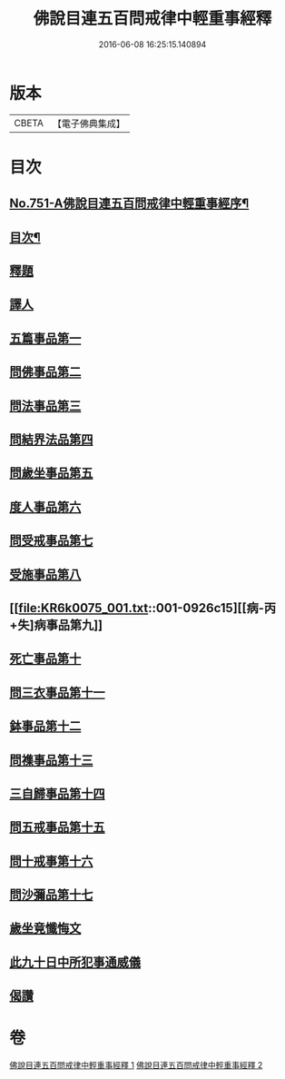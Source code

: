#+TITLE: 佛說目連五百問戒律中輕重事經釋 
#+DATE: 2016-06-08 16:25:15.140894

* 版本
 |     CBETA|【電子佛典集成】|

* 目次
** [[file:KR6k0075_001.txt::001-0901c1][No.751-A佛說目連五百問戒律中輕重事經序¶]]
** [[file:KR6k0075_001.txt::001-0902a14][目次¶]]
** [[file:KR6k0075_001.txt::001-0902b13][釋題]]
** [[file:KR6k0075_001.txt::001-0903a12][譯人]]
** [[file:KR6k0075_001.txt::001-0903a19][五篇事品第一]]
** [[file:KR6k0075_001.txt::001-0905b8][問佛事品第二]]
** [[file:KR6k0075_001.txt::001-0910b15][問法事品第三]]
** [[file:KR6k0075_001.txt::001-0912a4][問結界法品第四]]
** [[file:KR6k0075_001.txt::001-0915a12][問歲坐事品第五]]
** [[file:KR6k0075_001.txt::001-0919b20][度人事品第六]]
** [[file:KR6k0075_001.txt::001-0921a10][問受戒事品第七]]
** [[file:KR6k0075_001.txt::001-0923c18][受施事品第八]]
** [[file:KR6k0075_001.txt::001-0926c15][[病-丙+失]病事品第九]]
** [[file:KR6k0075_001.txt::001-0927c12][死亡事品第十]]
** [[file:KR6k0075_002.txt::002-0930b4][問三衣事品第十一]]
** [[file:KR6k0075_002.txt::002-0932a9][鉢事品第十二]]
** [[file:KR6k0075_002.txt::002-0933a9][問襍事品第十三]]
** [[file:KR6k0075_002.txt::002-0944a24][三自歸事品第十四]]
** [[file:KR6k0075_002.txt::002-0945c11][問五戒事品第十五]]
** [[file:KR6k0075_002.txt::002-0947a13][問十戒事第十六]]
** [[file:KR6k0075_002.txt::002-0947c2][問沙彌品第十七]]
** [[file:KR6k0075_002.txt::002-0948c12][歲坐竟懺悔文]]
** [[file:KR6k0075_002.txt::002-0949b18][此九十日中所犯事通威儀]]
** [[file:KR6k0075_002.txt::002-0951b16][偈讚]]

* 卷
[[file:KR6k0075_001.txt][佛說目連五百問戒律中輕重事經釋 1]]
[[file:KR6k0075_002.txt][佛說目連五百問戒律中輕重事經釋 2]]


